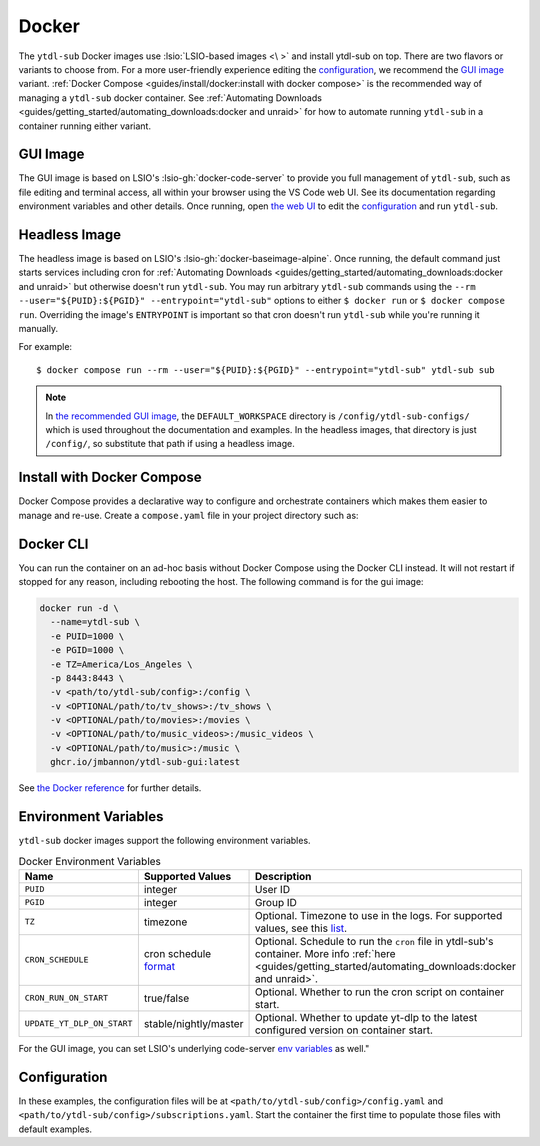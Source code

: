 ======
Docker
======

The ``ytdl-sub`` Docker images use :lsio:`LSIO-based images <\ >` and install ytdl-sub
on top. There are two flavors or variants to choose from. For a more user-friendly
experience editing the `configuration`_, we recommend the `GUI image`_
variant. :ref:`Docker Compose <guides/install/docker:install with docker compose>` is
the recommended way of managing a ``ytdl-sub`` docker container.  See :ref:`Automating
Downloads <guides/getting_started/automating_downloads:docker and unraid>` for how to
automate running ``ytdl-sub`` in a container running either variant.


GUI Image
---------

The GUI image is based on LSIO's :lsio-gh:`docker-code-server` to provide you full
management of ``ytdl-sub``, such as file editing and terminal access, all within your
browser using the VS Code web UI. See its documentation regarding environment variables
and other details. Once running, open `the web UI`_ to edit the `configuration`_ and run
``ytdl-sub``.

.. _`the web UI`: http://localhost:8443


Headless Image
--------------

The headless image is based on LSIO's :lsio-gh:`docker-baseimage-alpine`. Once running,
the default command just starts services including cron for :ref:`Automating Downloads
<guides/getting_started/automating_downloads:docker and unraid>` but otherwise doesn't
run ``ytdl-sub``. You may run arbitrary ``ytdl-sub`` commands using the
``--rm --user="${PUID}:${PGID}" --entrypoint="ytdl-sub"`` options to either ``$ docker
run`` or ``$ docker compose run``. Overriding the image's ``ENTRYPOINT`` is important so
that cron doesn't run ``ytdl-sub`` while you're running it manually.

For example::

  $ docker compose run --rm --user="${PUID}:${PGID}" --entrypoint="ytdl-sub" ytdl-sub sub

.. note::

   In `the recommended GUI image <gui image_>`_, the ``DEFAULT_WORKSPACE`` directory is
   ``/config/ytdl-sub-configs/`` which is used throughout the documentation and
   examples. In the headless images, that directory is just ``/config/``, so substitute
   that path if using a headless image.


Install with Docker Compose
---------------------------

Docker Compose provides a declarative way to configure and orchestrate containers which
makes them easier to manage and re-use. Create a ``compose.yaml`` file in your project
directory such as:

.. code-block:: yaml
   :caption: compose.yaml

   services:
     ytdl-sub:
       # The GUI image variant:
       image: ghcr.io/jmbannon/ytdl-sub-gui:latest
       # Or use the headless image variant:
       # image: ghcr.io/jmbannon/ytdl-sub:latest
       # For CPU/GPU passthrough, use the GUI image above or the headless Ubuntu image:
       # image: ghcr.io/jmbannon/ytdl-sub:ubuntu-latest
       container_name: ytdl-sub
       restart: unless-stopped
       environment:
         - TZ=America/Los_Angeles
         # Set these as appropriate so your users can access the downloaded files in
         # your library:
         - PUID=1000
         - PGID=1000
         # Optionally passthrough your NVidia GPU:
         # - NVIDIA_DRIVER_CAPABILITIES=all
         # - NVIDIA_VISIBLE_DEVICES=all
       volumes:
         - <path/to/ytdl-sub/config>:/config
         - <path/to/tv_shows>:/tv_shows  # optional
         - <path/to/movies>:/movies  # optional
         - <path/to/music_videos>:/music_videos  # optional
         - <path/to/music>:/music  # optional
       # Not necessary for the headless image variant:
       ports:
         - 8443:8443
       # Optionally passthrough the CPU for hardware acceleration:
       # devices:
       #   - /dev/dri:/dev/dri
       # Optionally passthrough the GPU:
       # deploy:
       #   resources:
       #     reservations:
       #       devices:
       #         - capabilities: ["gpu"]


Docker CLI
----------

You can run the container on an ad-hoc basis without Docker Compose using the Docker CLI
instead. It will not restart if stopped for any reason, including rebooting the
host. The following command is for the gui image:

.. code-block:: bash

  docker run -d \
    --name=ytdl-sub \
    -e PUID=1000 \
    -e PGID=1000 \
    -e TZ=America/Los_Angeles \
    -p 8443:8443 \
    -v <path/to/ytdl-sub/config>:/config \
    -v <OPTIONAL/path/to/tv_shows>:/tv_shows \
    -v <OPTIONAL/path/to/movies>:/movies \
    -v <OPTIONAL/path/to/music_videos>:/music_videos \
    -v <OPTIONAL/path/to/music>:/music \
    ghcr.io/jmbannon/ytdl-sub-gui:latest

See `the Docker reference <https://docs.docker.com/engine/reference/run/>`_ for further
details.

Environment Variables
---------------------
``ytdl-sub`` docker images support the following environment variables.

.. csv-table:: Docker Environment Variables
   :header: "Name", "Supported Values", "Description"
   :widths: 15, 10, 60

   "``PUID``", "integer", "User ID"
   "``PGID``", "integer", "Group ID"
   "``TZ``", "timezone", "Optional. Timezone to use in the logs. For supported values, see this `list <https://en.wikipedia.org/wiki/List_of_tz_database_time_zones#List>`_. "
   "``CRON_SCHEDULE``", "cron schedule `format <https://crontab.guru/#0_*/6_*_*_*>`_", "Optional. Schedule to run the ``cron`` file in ytdl-sub's container. More info :ref:`here <guides/getting_started/automating_downloads:docker and unraid>`."
   "``CRON_RUN_ON_START``", "true/false", "Optional. Whether to run the cron script on container start."
   "``UPDATE_YT_DLP_ON_START``", "stable/nightly/master", "Optional. Whether to update yt-dlp to the latest configured version on container start."

For the GUI image, you can set LSIO's underlying code-server `env variables <https://docs.linuxserver.io/images/docker-code-server/#environment-variables-e>`_ as well."

Configuration
-------------

In these examples, the configuration files will be at
``<path/to/ytdl-sub/config>/config.yaml`` and
``<path/to/ytdl-sub/config>/subscriptions.yaml``. Start the container the first time to
populate those files with default examples.

